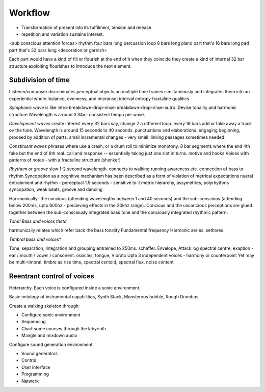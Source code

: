 Workflow
--------

* Transformation of present into its fulfilment, tension and release
* repetition and variation sustains interest.

<sub conscious attention forces>
rhythm four bars long
percussion loop 8 bars long
piano part that's 16 bars long
pad part that's 32 bars long
<decoration or garnish>

Each part would have a kind of fill or flourish at the end of it
when they coincide they create a kind of internal 32 bar structure
exploiting flourishes to introduce the next element. 

Subdivision of time
===================

Listener/composer discriminates perceptual objects on multiple time frames similtaneously and integrates them into an experiential whole. balance, evenness, and interonset interval entropy fractaline qualities

*Symphonic wave* is like intro-breakdown-drop-rinse-breakdown-drop-rinse-outro. Devise tonality and harmonic structure 
Wavelength is around 3.34m. consistent tempo per wave. 

*Development waves* create interest every 32 bars say, change 2 a different loop. every 16 bars add or take away a track ov the tune.
Wavelength is around 15 seconds to 40 seconds. punctuations and elaborations. engaging beginning, proceed by addition of parts. small incremental changes - very small. linking passages sometimes needed.

*Constituent waves* phrases where use a crash, or a drum roll to minimize monotony. 8 bar segments where the end 4th fake but the end of 8th real. call and response -- essentially taking just one slot in turns. motive and hooks
Voices with patterns of notes
- with a fractaline structure (shenker)

*Rhythum or groove* slow 1-2 second wavelength. connects to walking running awareness etc. connection of bass to rhythm
Syncopation as a cognitive mechanism has been described as a form of violation of metrical expectations
nueral entrainment and rhythm - perceptual 1.5 seconds - sensitive to it
metric hierarchy, assymetries, polyrhythms
syncopation, weak beats, groove and dancing

Harrmonically- the concious (attending wavelengths between 1 and 40 seconds) and the sub-conscious (attending below 
200ms, upto 600hz - percieving effects in the 20khz range). Concious and the unconcious perceptions are glued together between the sub-consciously integrated bass tone and the conciously integrated rhythmic pattern. 

*Tonal Bass and voices theta*

harmonically relates which refer back the bass tonality Fundamental frequency 
Harmonic series. sethares

*Timbral bass and voices**

Tone, separation, integration and grouping entrained to 250ms. schaffer. Envelope, Attack log spectral centre, exaption - ear / mouth / vowel / consonent. ossicles, tongue, Vibrato 
Upto 3 independent voices - harmony or counterpoint 
Yet may be multi-timbral. timbre as rise time, spectral centoid, spectral flux, noise content

Reentrant control of voices 
===========================

Heterarchy. Each voice is configured inside a sonic environment.

Basic ontology of instrumental capabilities, Synth Stack, Monsterous bubble, Rough Drumbus.

Create a walking skeleton through:

* Configure sonic environment
* Sequencing
* Chart some courses through the labyrinth
* Mangle and mixdown audio 

Configure sound generation environment

* Sound generators
* Control 
* User interface
* Programming 
* Network 